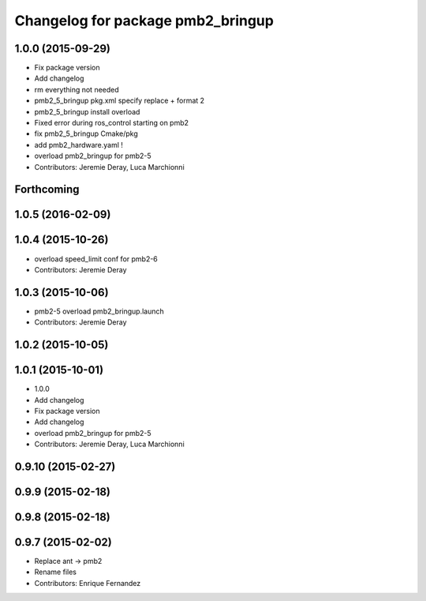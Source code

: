 ^^^^^^^^^^^^^^^^^^^^^^^^^^^^^^^^^^
Changelog for package pmb2_bringup
^^^^^^^^^^^^^^^^^^^^^^^^^^^^^^^^^^

1.0.0 (2015-09-29)
------------------
* Fix package version
* Add changelog
* rm everything not needed
* pmb2_5_bringup pkg.xml specify replace + format 2
* pmb2_5_bringup install overload
* Fixed error during ros_control starting on pmb2
* fix pmb2_5_bringup Cmake/pkg
* add pmb2_hardware.yaml !
* overload pmb2_bringup for pmb2-5
* Contributors: Jeremie Deray, Luca Marchionni

Forthcoming
-----------

1.0.5 (2016-02-09)
------------------

1.0.4 (2015-10-26)
------------------
* overload speed_limit conf for pmb2-6
* Contributors: Jeremie Deray

1.0.3 (2015-10-06)
------------------
* pmb2-5 overload pmb2_bringup.launch
* Contributors: Jeremie Deray

1.0.2 (2015-10-05)
------------------

1.0.1 (2015-10-01)
------------------
* 1.0.0
* Add changelog
* Fix package version
* Add changelog
* overload pmb2_bringup for pmb2-5
* Contributors: Jeremie Deray, Luca Marchionni

0.9.10 (2015-02-27)
-------------------

0.9.9 (2015-02-18)
------------------

0.9.8 (2015-02-18)
------------------

0.9.7 (2015-02-02)
------------------
* Replace ant -> pmb2
* Rename files
* Contributors: Enrique Fernandez
